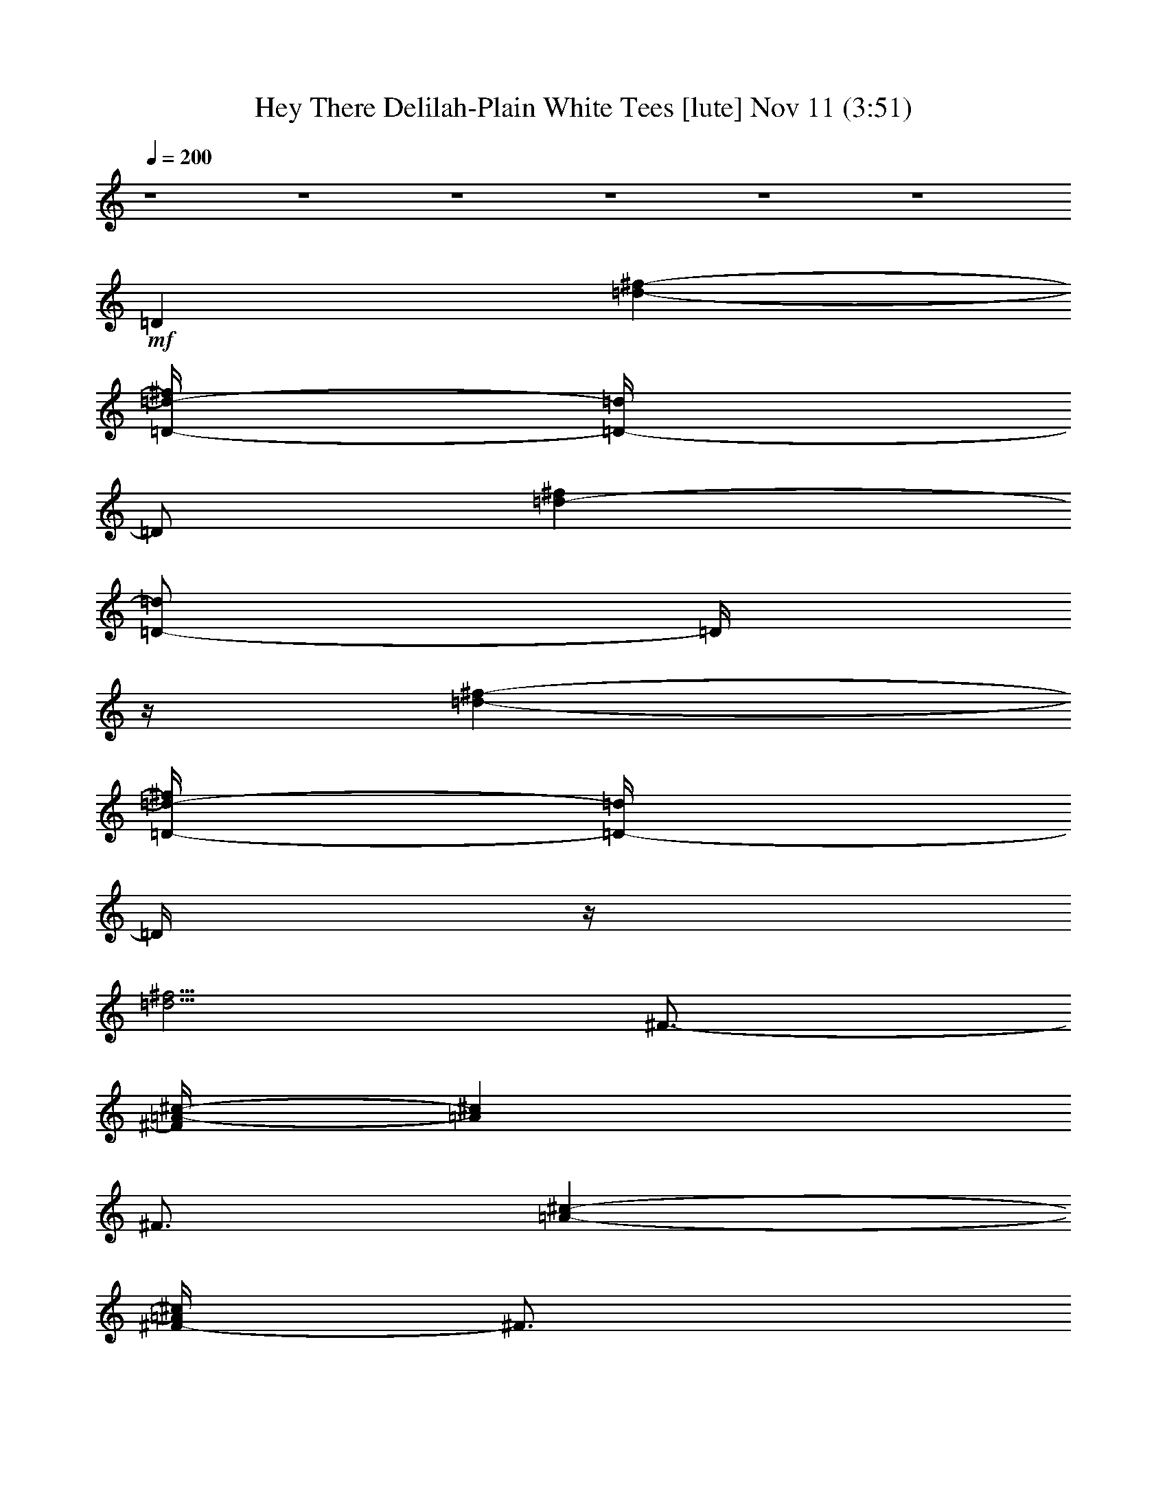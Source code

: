 %  Hey There Delilah-Plain White Tees
%  conversion by glorgnorbor122
%  http://fefeconv.mirar.org/?filter_user=glorgnorbor122&view=all
%  11 Nov 16:14
%  using Firefern's ABC converter
%  
%  Artist: 
%  Mood: unknown
%  
%  Playing multipart files:
%    /play <filename> <part> sync
%  example:
%  pippin does:  /play weargreen 2 sync
%  samwise does: /play weargreen 3 sync
%  pippin does:  /playstart
%  
%  If you want to play a solo piece, skip the sync and it will start without /playstart.
%  
%  
%  Recommended solo or ensemble configurations (instrument/file):
%  

X:1
T: Hey There Delilah-Plain White Tees [lute] Nov 11 (3:51)
Z: Transcribed by Firefern's ABC sequencer
%  Transcribed for Lord of the Rings Online playing
%  Transpose: 0 (0 octaves)
%  Tempo factor: 100%
L: 1/4
K: C
Q: 1/4=200
z4 z4 z4 z4 z4 z4
+mf+ =D
[=d-^f-]
[=D/4-=d/4-^f/4]
[=D/4-=d/4]
=D/2
[=d-^f]
[=D/2-=d/2]
=D/4
z/4
[=d-^f-]
[=D/4-=d/4-^f/4]
[=D/4-=d/4]
=D/4
z/4
[=d5/4^f5/4]
^F3/4-
[^F/4=A/4-^c/4-]
[=A^c]
^F3/4
[=A-^c-]
[^F/4-=A/4^c/4]
^F3/4
[=A^c-]
[^F/4-^c/4]
^F/2
z/4
[=A^c]
=D-
[=D=d^f]
=D-
[=D=d-^f-]
[=D/4-=d/4^f/4]
=D3/4-
[=D=d-^f]
[=D/4-=d/4]
=D3/4-
[=D/4-=d/4-^f/4-]
[=D/2-=c/2=d/2-^f/2-]
[=D/4-=d/4^f/4]
[=D-^F-]
[=D-^F=A-^c]
[=D/4-^F/4-=A/4]
[=D3/4-^F3/4-]
[=D-^F=A^c]
[=D-^F-]
[=D/2^F/2-=A/2-^c/2-]
[^F/2=A/2^c/2]
^F-
[^F3/4-=A3/4^c3/4]
^F/4
=D-
[=D=d^f]
=D-
[=D3/4=d3/4-^f3/4-]
[=D/4-=d/4^f/4]
=D-
[=D3/4=d3/4-^f3/4-]
[=D/4-=d/4^f/4]
=D3/4
z/4
[=d3/4^f3/4]
^F/4
^F3/4-
[^F5/4=A5/4^c5/4]
^F3/4-
[^F/4-=A/4-]
[^F=A^c]
^F3/4-
[^F=A^c-]
[^F/4-^c/4]
^F3/4-
[^F=A^c]
=D-
[=D=d-^f-]
[=D/4-=d/4^f/4]
=D3/4-
[=D=d-^f-]
[=D/4-=d/4^f/4]
=D-
[=D3/4=d3/4-^f3/4-]
[=D/4-=d/4^f/4]
=D3/4-
[=D/4-^f/4-]
[=D/2=d/2-^f/2-]
[=d/4^f/4]
^F-
[^F5/4=A5/4^c5/4]
^F3/4-
[^F/4-^c/4-]
[^F=A^c]
^F-
[^F=A-^c]
[^F/4-=A/4]
^F3/4-
[^F3/4-=A3/4^c3/4-]
[^F/4-^c/4]
[^F/4-B/4-]
[B,3/4-^F3/4-B3/4]
[B,-^F-=d-^f-]
[B,/4-^F/4-B/4-=d/4^f/4]
[B,3/4-^F3/4-B3/4]
[B,-^F-=d-^f-]
[B,/4-^F/4-B/4-=d/4-^f/4]
[B,/4-^F/4-B/4-=d/4]
[B,/2-^F/2-B/2]
[B,-^F-=d-^f-]
[B,3/4^F3/4-=A3/4-=d3/4-^f3/4-]
[^F/4-=A/4-=d/4-^f/4]
[^F/4-=A/4=d/4]
^F/2
z/4
=G-
[=D/4-=G/4B/4-]
[=D3/4-B3/4-=d3/4-]
[=D/4-=G/4-B/4-=d/4]
[=D/4-=G/4-B/4]
[=D/2-=G/2]
[=D-B-=d-]
[=D/4-=G/4-B/4=d/4]
[=D3/4-=G3/4]
[=D-B-=d-]
[=D/4-=G/4-B/4-=d/4]
[=D/4-=G/4-B/4]
[=D/2-=G/2]
[=D3/4-B3/4=d3/4-]
[=D/4-=d/4]
[=D-B-]
[=D/4-B/4=d/4-^f/4-]
[=D3/4-=d3/4-^f3/4-]
[=D/4-B/4-=d/4^f/4]
[=D3/4-B3/4]
[=D-=d-^f-]
[=D/4-B/4-=d/4-^f/4-]
[B,/4-=D/4-B/4-=d/4^f/4]
[B,/2-=D/2-B/2]
[B,-=D-=d-^f-]
[B,/4-=D/4-B/4-=d/4^f/4]
[B,/2-=D/2-B/2]
[B,/4-=D/4-]
[B,/4=D/4=d/4-^f/4-]
[=d/2-^f/2]
=d/4
E
[=A-^c]
[E/4-=A/4]
E3/4-
[E/4=A/4-^c/4-]
[=A/2^c/2-]
^c/4-
[E/4-^c/4]
E3/4
[=A-e-]
[E/4-=A/4e/4]
E/2
z/4
[=Ae-]
[=D/4-e/4]
=D3/4
[=D/4-=d/4-]
[=D3/4=d3/4-^f3/4-]
[=D/4-=d/4^f/4]
=D3/4-
[=D=d-^f-]
[=D/4-=d/4-^f/4]
[=D/4-=d/4]
=D/2-
[=D=d-^f-]
[=D/4-=d/4^f/4]
=D3/4-
[=D=d-^f-]
[^F/4-=d/4^f/4]
^F3/4-
[^F=A-^c-]
[^F/4-=A/4^c/4]
^F-
[^F=A-^c]
[^F/4-=A/4]
^F/2-
[^F5/4=A5/4^c5/4]
^F3/4-
[^F-=A^c]
[=D/4-^F/4]
=D3/4-
[=D=d-^f]
[=D/4-=d/4]
=D3/4-
[=D=d-^f-]
[=D/4-=d/4^f/4]
=D3/4-
[=D=d-^f-]
[=D/4-=d/4^f/4]
=D3/4-
[=D-=d^f]
[=D/4^F/4-]
^F3/4-
[^F=A^c]
^F-
[^F=A^c]
^F-
[^F=A^c]
^F-
[^F3/4-=A3/4^c3/4]
^F/4-
[=D3/4^F3/4-]
^F/4-
[^F3/4-=d3/4-^f3/4-]
[^F/4-B/4-=d/4^f/4]
[B,3/4-^F3/4-B3/4]
[B,/4-^F/4-=d/4-]
[B,3/4-^F3/4-=d3/4^f3/4]
[B,-^F-B]
[B,5/4-^F5/4-=d5/4-^f5/4-]
[B,-^F-=A=d^f]
[B,-^F]
[B,-=G]
[B,-B-=d-]
[B,/4-=G/4-B/4=d/4]
[B,/4=G/4-]
=G/2
[B=d]
=G
[B-=d-]
[=G/4-B/4=d/4]
=G/2
z/4
[B-=d]
B-
[B/4=d/4-^f/4-]
[=d3/4-^f3/4-]
[=D/4-B/4-=d/4^f/4]
[=D3/4-B3/4]
[=D-=d-^f-]
[=D/4-B/4-=d/4^f/4]
[=D3/4-B3/4]
[=D-=d-^f-]
[=D/2-B/2-=d/2^f/2]
[=D/2-B/2]
[=D=d^f]
z/4
E3/4
z/4
[=A3/4-^c3/4-]
[E/2-=A/2^c/2]
E/2
z/4
[=A^c]
E3/4
=A/4-
[=A3/4-e3/4-]
[E/2-=A/2e/2]
E/2
=A/4-
[=A3/4e3/4-]
e/4
=D-
[=D=d-^f-]
[=D/4-=d/4^f/4]
=D3/4-
[=D=d-^f-]
[=D/4-=d/4^f/4]
=D3/4-
[=D=d-^f-]
[=D/4-=d/4-^f/4-]
[=A,/4-=D/4-=d/4^f/4]
[=A,/2-=D/2]
[=A,/2=d/2-^f/2-]
[=d/4-^f/4-]
[B,/4=d/4-^f/4-]
[B,/4-=d/4^f/4]
B,3/4-
[B,=d-^f-]
[B,/4-=d/4-^f/4]
[B,/4-=d/4]
B,/2-
[B,5/4=d5/4^f5/4]
B,3/4-
[B,=d-^f-]
[B,/4-=d/4^f/4]
B,3/4-
[B,5/4=d5/4^f5/4]
=D-
[=D=d-^f-]
[=D/4-=d/4^f/4]
=D3/4-
[=D=d^f]
=D3/4-
[=D/4-^f/4-]
[=D/4=d/4-^f/4-]
[=d3/4^f3/4]
[=A,3/4-=D3/4]
[=A,3/4=d3/4-^f3/4-]
[B,/4=d/4^f/4]
[=A,3/4B,3/4-]
[B,=d-^f-]
[B,/2-=d/2^f/2]
B,/2-
[B,=d-^f-]
[B,/4-=d/4^f/4]
B,3/4-
[B,=d^f]
B,3/4-
[B,/4-^f/4-]
[B,3/4=d3/4-^f3/4-]
[=D/4-=d/4^f/4]
=D3/4-
[=D=d-^f-]
[=D/4-=d/4^f/4]
=D3/4-
[=D=d^f]
=D-
[=D=d-^f-]
[=D/4-=d/4^f/4]
=D3/4-
[=D/4=d/4-^f/4-]
[=d/4-^f/4-]
[=A,/4-=d/4-^f/4-]
[=A,/2B,/2=d/2^f/2]
B,3/4-
[B,=d-^f-]
[B,/4-=d/4^f/4]
B,3/4-
[B,=d-^f-]
[B,/4-=d/4^f/4]
B,3/4-
[B,=d-^f-]
[B,/4-=d/4^f/4]
B,3/4-
[B,/2=d/2-^f/2-]
[=d/2-^f/2-]
[=D/4=d/4^f/4]
=D3/4-
[=D/4-^f/4-]
[=D=d^f]
=D3/4-
[=D5/4=d5/4-^f5/4]
[=D/4-=d/4]
=D/2-
[=D=d-^f-]
[=A,/4-=d/4-^f/4-]
[=A,3/4-B,3/4=d3/4-^f3/4-]
[=A,/2-=d/2-^f/2]
[=A,/4=d/4]
z/4
B,5/4-
[B,=d-^f-]
[B,/4-=d/4-^f/4]
[B,/4-=d/4]
B,/2-
[B,=d-^f-]
[B,/2-=d/2^f/2]
B,3/4-
[B,3/4=d3/4-^f3/4-]
[B,/2-=d/2^f/2]
B,3/4-
[B,/2=d/2-^f/2-]
[=d/2-^f/2]
[=D/4-=d/4]
=D3/4-
[=D/4=d/4-^f/4-]
[=d3/4-^f3/4-]
[=D/2-=d/2^f/2]
=D/2-
[=D/4=d/4-^f/4-]
[=d3/4-^f3/4-]
[=D3/4-=d3/4^f3/4]
=D/4-
[=D/4=d/4-]
[=d3/4-^f3/4-]
[=A,=d-^f-]
[=d^f]
=D-
[=D/4=d/4-^f/4-]
[=d3/4-^f3/4-]
[=D/2-=d/2-^f/2]
[=D/4-=d/4]
=D/4
^f/4-
[=d3/4-^f3/4-]
[=D/4-=d/4-^f/4]
[=D/4-=d/4]
=D/2
[=d-^f-]
[=D/4-=d/4-^f/4]
[=D/4-=d/4]
=D/2
[=d5/4^f5/4]
^F
[=A-^c-]
[^F/2-=A/2^c/2]
^F/2
[=A^c]
^F
[=A^c]
^F3/4
z/4
[=A3/4^c3/4]
=D
[=d-^f-]
[=D/4-=d/4^f/4]
=D3/4
[=d-^f]
[=D/4-=d/4]
=D3/4
[=d^f]
=D
[=d^f]
^F
[=A3/4-^c3/4-]
[^F/4-=A/4^c/4]
^F3/4-
[^F/4=A/4-^c/4-]
[=A3/4-^c3/4-]
[^F/4-=A/4^c/4]
^F3/4-
[^F/4=A/4-^c/4-]
[=A3/4-^c3/4-]
[^F/4-=A/4^c/4]
^F3/4
[=A3/4^c3/4-]
^c/4
B
[=d^f]
B3/4
z/4
[=d-^f-]
[B/4-=d/4^f/4]
B3/4
[=d-^f-]
[=A=d-^f-]
[=d3/4^f3/4]
z/2
=G/2-
[^F/2-=G/2]
[^F/4B/4-=d/4-]
[=A/2-B/2-=d/2]
[=G/4-=A/4-B/4-]
[=G/4-=A/4-B/4^c/4-]
[^F/4-=G/4-=A/4^c/4]
[^F/4-=G/4]
[^F/4B/4-]
[B-=d]
[=G/4-B/4]
=G3/4
[B-=d]
[=G/4-B/4]
=G3/4
[B3/4=d3/4-]
=d/4
B5/4
[=d3/4-^f3/4-]
[B/4-=d/4^f/4]
B3/4
[=d-^f-]
[B/4-=d/4^f/4]
B3/4
[=d-^f-]
[B/4-=d/4-^f/4]
[B/4-=d/4]
B/2
z/4
[=d^f]
z/4
[E/2-=F/2]
E/4-
[E/4^c/4-]
[=A3/4-^c3/4-]
[E/4-=A/4^c/4]
E
[=A3/4^c3/4]
E5/4
[=A-e-]
[E/4-=A/4-e/4]
[E/4-=A/4]
E/2
[=Ae-]
[=D/4-e/4]
=D
[=d-^f]
[=D/4-=d/4]
=D3/4
[=d-^f-]
[=D/4-=d/4^f/4]
=D3/4
[=d-^f-]
[=D/4-=d/4^f/4]
=D/2
[=d/2-^f/2]
=d/4
^F
[=A3/4-^c3/4-]
[^F/4-=A/4^c/4]
^F3/4
[=A3/4-^c3/4-]
[^F/4-=A/4^c/4]
^F3/4
[=A-^c-]
[^F/4-=A/4^c/4]
^F3/4
[=A/2^c/2-]
^c/4
=D
[=d-^f-]
[=D/4-=d/4^f/4]
=D3/4
[=d-^f-]
[=D/4-=d/4^f/4]
=D3/4
[=d-^f]
[=D/4-=d/4]
=D3/4
[=d^f]
^F
[=A-^c-]
[^F/4-=A/4^c/4]
^F3/4-
[^F/4=A/4-^c/4-]
[=A^c]
^F
[=A-^c-]
[^F/4-=A/4^c/4]
^F3/4
[=A3/4^c3/4-]
^c/4
B
[=d^f]
B
[=d^f]
B3/4
[=d5/4-^f5/4-]
[=A/2-=d/2-^f/2]
[=A/4-=d/4]
=A/2
z3/4
=G5/4
[B=d]
=G3/4
z/4
[B3/4-=d3/4]
[=G/4-B/4]
=G3/4
[B-=d]
[=G/4-B/4]
=G3/4
[B3/4=d3/4-]
=d/4
B
[=d-^f-]
[B/4-=d/4^f/4]
B3/4
[=d-^f-]
[B/4-=d/4^f/4]
B3/4
[=d-^f-]
[B/4-=d/4^f/4]
B3/4
^f/4-
[=d3/4^f3/4]
E
[=A-^c-]
[E/4-=A/4^c/4]
E3/4-
[E/4=A/4-^c/4-]
[=A3/4^c3/4-]
[E/4-^c/4]
E3/4
[=A-e-]
[E/2-=A/2e/2]
E/2
=A/4-
[=Ae-]
[=D/4-e/4]
=D3/4
[=d-^f-]
[=D/4-=d/4^f/4]
=D3/4
[=d-^f-]
[=D/4-=d/4^f/4]
=D3/4
[=d-^f-]
[=D/4-=d/4^f/4]
=D/2
=d/4-
[=d3/4-^f3/4-]
[B,/4-=d/4^f/4]
B,3/4
[=d-^f]
[B,/4-=d/4]
B,/2-
[B,/4=d/4-]
[=d3/4-^f3/4-]
[B,/4-=d/4^f/4]
B,3/4
[=d^f]
B,3/4
[=d-^f-]
[=D/4-=d/4^f/4]
=D3/4
z/4
[=d^f]
=D3/4
z/4
[=d3/4-^f3/4-]
[=D/4-=d/4^f/4]
=D3/4
[=d5/4^f5/4]
=D
[=d-^f-]
[B,/4-=d/4^f/4]
B,3/4
[=d-^f-]
[B,/4-=d/4^f/4]
B,3/4
^f/4-
[=d3/4-^f3/4-]
[B,/4-=d/4^f/4]
B,
[=d3/4^f3/4]
B,
z/4
[=d^f]
=D
[=d^f]
=D
[=d^f]
=D
[=d-^f-]
[=D/4-=d/4^f/4]
=D3/4
[=d-^f-]
[B,/4-=d/4^f/4]
B,3/4
[=d-^f]
[B,/4-=d/4]
B,3/4-
[B,/4=d/4-^f/4-]
[=d3/4^f3/4]
B,
[=d^f]
B,
[=d^f]
=D
[=d-^f-]
[=D/4-=d/4^f/4]
=D3/4
[=d^f]
=D
[=d-^f-]
[=D/4-=d/4-^f/4]
[=D/4-=d/4]
=D/2
[=d-^f-]
[B,/4-=d/4^f/4]
B,3/4
[=d-^f-]
[B,/2-=d/2^f/2]
B,/2
[=d-^f-]
[B,/2-=d/2^f/2]
B,/2-
[B,/4=d/4-^f/4-]
[=d3/4-^f3/4-]
[B,/2-=d/2^f/2]
B,3/4
[=d3/4-^f3/4-]
[=G,/4-=D/4-=d/4^f/4]
[=G,-=D]
[=G,/4=G/4-B/4-]
[=G3/4-B3/4-]
[=G,/4-=G/4-B/4]
[=G,/4-=G/4]
=G,/4-
[=G,/4=A/4-]
[=G/2-=A/2B/2-]
[=G/2-B/2-]
[=G,/4-=G/4B/4]
=G,3/4
[=G3/4-B3/4-]
[=G,/2-=G/2B/2]
=G,3/4
[=GB]
=A,
[=A-^c-]
[=A,/4-=A/4^c/4]
=A,
[=A-^c-]
[=A,/4-=A/4-^c/4]
[=A,/2-=A/2]
=A,/4
[=A3/4-^c3/4-]
[=A,/2-=A/2^c/2]
=A,3/4-
[=A,/4=A/4-^c/4-]
[=A/2^c/2]
z/4
B,-
[B,/4=d/4-^f/4-]
[=d3/4-^f3/4-]
[B,/4-=d/4^f/4]
B,3/4-
[B,/4=d/4-^f/4-]
[=d3/4-^f3/4-]
[B,/4-=d/4^f/4]
B,3/4-
[B,/4=d/4-^f/4-]
[=d3/4-^f3/4-]
[B,/2-=d/2^f/2]
B,/2-
[B,/4=d/4-^f/4-]
[=d3/4-^f3/4-]
[B,/4-=d/4^f/4]
B,3/4-
[B,/4=d/4-^f/4-]
[=d3/4-^f3/4-]
[B,/4-=d/4-^f/4]
[B,/4-=d/4]
B,/2-
[B,/4=d/4-^f/4-]
[=d3/4-^f3/4-]
[B,/4-=d/4^f/4]
B,3/4-
[B,/4=d/4-^f/4-]
[=d3/4-^f3/4-]
[=A,3/4-=d3/4-^f3/4]
[=A,/4=d/4]
z
=G,
[=GB]
=G,
[=GB]
=G,
[=GB]
=G,3/4-
[=G,/4=G/4-B/4-]
[=G/2B/2]
z/4
=A,3/4-
[=A,/4=A/4-]
[=A3/4^c3/4-]
[=A,/4-^c/4]
=A,3/4-
[=A,/4=A/4-^c/4-]
[=A3/4^c3/4]
=A,3/4-
[=A,/4=A/4-^c/4-]
[=A3/4-^c3/4-]
[=A,/4-=A/4^c/4]
=A,3/4-
[=A,3/4=A3/4^c3/4]
B,-
[B,/4=d/4-^f/4-]
[=d3/4-^f3/4-]
[B,/4-=d/4-^f/4]
[B,/4-=d/4]
B,3/4
[=d3/4-^f3/4-]
[B,/4-=d/4^f/4]
B,3/4-
[B,/4=d/4-^f/4-]
[=d-^f]
[B,/4-=d/4]
B,3/4-
[B,/4=d/4-^f/4-]
[=d3/4-^f3/4-]
[B,/4-=d/4^f/4]
B,3/4-
[B,/4=d/4-^f/4-]
[=d3/4^f3/4]
B,/2-
[B,/2=d/2-^f/2-]
[=d/2-^f/2-]
[B,/4-=d/4^f/4]
B,-
[B,/4=d/4-^f/4-]
[=d3/4^f3/4]
B,3/4
z/4
[=d3/4^f3/4]
z/4
=G,
z/4
[=G3/4-B3/4-]
[=G,/4-=G/4B/4]
=G,3/4-
[=G,/4=G/4-]
[=GB]
=G,
[=GB-]
[=G,/4-B/4]
=G,3/4
[=GB]
=A,
[=A-^c-]
[=A,/4-=A/4^c/4]
=A,3/4-
[=A,/4^c/4-]
[=A^c]
=A,
[=A-^c]
[=A,/4-=A/4]
=A,3/4
[=A^c]
B,-
[B,/4=d/4-^f/4-]
[=d3/4-^f3/4-]
[B,/4-=d/4^f/4]
B,3/4-
[B,/4=d/4-^f/4-]
[=d3/4-^f3/4-]
[B,/4-=d/4^f/4]
B,
[=d-^f-]
[B,/4-=d/4^f/4]
B,3/4-
[B,/4=d/4-^f/4-]
[=d3/4-^f3/4]
[B,/4-=d/4]
B,3/4-
[B,/4=d/4-^f/4-]
[=d3/4-^f3/4-]
[B,/4-=d/4^f/4]
B,3/4-
[B,/4=d/4-^f/4-]
[=d3/4-^f3/4-]
[B,/4-=d/4^f/4]
B,3/4-
[B,/4=d/4-^f/4-]
[=d3/4-^f3/4-]
[B,/4-=d/4^f/4-]
[B,/4-^f/4]
B,/2-
[B,/4=d/4-^f/4-]
[=d3/4^f3/4]
=A,
z/2
=A,
z/2
=A,-
[=A,/4^c/4-]
^c/4
z/4
=A,
[=G-^c-e]
[=A,/4-=G/4^c/4]
=A,3/4
[=G-e-]
[=A,/4-=G/4-e/4]
[=A,/4-=G/4]
=A,3/4-
[=A,=A-e]
[=A,/4-=A/4]
=A,3/4-
[=A,/4=A/4-e/4-]
[=A3/4-e3/4-]
[=A,/4-=A/4e/4]
=A,
[=A3/2e3/2]
z3/4
=D
[=d-^f-]
[=D/4-=d/4-^f/4]
[=D/4-=d/4]
=D/2
[=d-^f-]
[=D/4-=d/4-^f/4]
[=D/4-=d/4]
=D/2-
[=D/4=d/4-^f/4-]
[=d3/4-^f3/4-]
[=D/4-=d/4^f/4]
=D/2
[=d^f]
^F
[=A3/4-^c3/4-]
[^F/4-=A/4^c/4]
^F
[=A3/4-^c3/4-]
[^F/4-=A/4^c/4]
^F3/4-
[^F/4=A/4-^c/4-]
[=A3/4^c3/4-]
[^F/4-^c/4]
^F3/4
[=A3/4^c3/4]
=D-
[=D/4=d/4-^f/4-]
[=d3/4-^f3/4-]
[=D/2-=d/2^f/2]
=D/2
z/4
[=d3/4-^f3/4-]
[=D/2-=d/2^f/2]
=D/2
[=d-^f-]
[=D/4-=d/4-^f/4]
[=D/4-=d/4]
=D/2
[=d-^f]
[^F/4-=d/4]
^F3/4
[=A-^c-]
[^F/4-=A/4^c/4]
^F3/4
[=A^c]
^F
[=A-^c-]
[^F/4-=A/4^c/4]
^F3/4
[=A^c]
z/4
B3/4-
[B/4=d/4-^f/4-]
[=d/2-^f/2]
=d/4
B
[=d-^f-]
[B/4-=d/4-^f/4]
[B/4-=d/4]
B/2
[=d-^f-]
[=A=d^f]
z
=G
[B-=d-]
[=G/2-B/2=d/2]
=G/2
B/4-
[B3/4-=d3/4-]
[=G/4-B/4=d/4]
=G3/4
B/4-
[B3/4-=d3/4-]
[=G/4-B/4=d/4]
=G3/4
[B=d]
B-
[B/4=d/4-^f/4-]
[=d3/4-^f3/4-]
[B/4-=d/4^f/4]
B3/4
[=d-^f-]
[B/4-=d/4^f/4]
B3/4
[=d-^f-]
[B/4-=d/4^f/4]
B3/4
z/4
[=d3/4^f3/4]
E
[=A-^c-]
[E/4-=A/4-^c/4]
[E/4-=A/4]
E/2
[=A^c]
E-
[E/4=A/4-e/4-]
[=A3/4-e3/4-]
[E/2-=A/2e/2]
E/2
[=A5/4-e5/4-]
[E3/4-=A3/4e3/4]
E/4
z/4
[=D/2-e/2]
=D/2
=d3/4-
[=D/4-=d/4]
=D3/4-
[=D/4^f/4-]
[=d3/4-^f3/4-]
[=D/4-=d/4^f/4]
=D/2
^f/4-
[=d^f-]
[B,/4-^f/4]
B,3/4
[=d-^f-]
[B,/4-=d/4^f/4]
B,3/4
[=d-^f-]
[B,/4-=d/4^f/4]
B,3/4
[=d-^f-]
[B,/4-=d/4^f/4]
B,/2-
[B,/4^f/4-]
[=d3/4-^f3/4-]
[=D/4-=d/4^f/4]
=D3/4-
[=D/4=d/4-^f/4-]
[=d3/4-^f3/4-]
[=D/2-=d/2^f/2]
=D3/4
[=d-^f-]
[=D/4-=d/4^f/4]
=D3/4-
[=D/4=d/4-^f/4-]
[=d-^f]
[=D/4-=d/4]
=D3/4
[=d3/4-^f3/4-]
[B,/4-=d/4^f/4]
B,
[=d-^f-]
[B,/4-=d/4^f/4]
B,3/4
[=d^f]
B,
[=d3/4-^f3/4-]
[B,/4-=d/4^f/4]
B,3/4
[=d-^f]
[=D/4-=d/4]
=D3/4-
[=D/4=d/4-^f/4-]
[=d-^f]
[=D/4-=d/4]
=D3/4
[=d-^f-]
[=D/4-=d/4^f/4]
=D
[=d-^f-]
[=D/4-=d/4^f/4]
=D3/4
^f/4-
[=d^f-]
[B,/4-^f/4]
B,3/4
[=d/2-^f/2-]
[=A,/2-=d/2-^f/2-]
[=A,/4-B,/4-=d/4^f/4]
[=A,/4B,/4]
B,/2-
[B,=d-^f-]
[B,/4-=d/4^f/4]
B,3/4-
[B,5/4=d5/4-^f5/4-]
[B,/4-=d/4^f/4]
B,3/4-
[B,3/4=d3/4-^f3/4-]
[=D/4=d/4-^f/4-]
[=D/4-=d/4^f/4]
=D3/4-
[=D=d-^f-]
[=D/4-=d/4^f/4]
=D3/4-
[=D=d^f]
=D3/4-
[=D/4-^f/4-]
[=D/2=d/2-^f/2-]
[=d/4-^f/4-]
[=D/4-=d/4^f/4]
[=A,3/4-=D3/4-]
[=A,/4=D/4=d/4-^f/4-]
[=d3/4^f3/4]
B,-
[B,=d-^f-]
[B,/4-=d/4^f/4]
B,3/4-
[B,5/4=d5/4-^f5/4-]
[B,/4-=d/4^f/4]
B,3/4-
[B,=d-^f-]
[B,/4-=d/4^f/4]
B,3/4-
[B,=d-^f-]
[=D/4-=d/4^f/4]
=D3/4-
[=D=d-^f-]
[=D/4-=d/4-^f/4]
[=D/4-=d/4]
=D/2-
[=D/4-^f/4-]
[=D=d-^f-]
[=D/4-=d/4^f/4]
=D3/4-
[=D=d-^f-]
[=D/2-=d/2^f/2]
[=A,/2-=D/2-]
[=A,/4-=D/4=d/4-^f/4-]
[=A,/4=d/4-^f/4-]
[=d3/4-^f3/4-]
[B,/4-=d/4^f/4-]
[B,/4-^f/4]
B,/2-
[B,=d-^f-]
[B,/2-=d/2^f/2]
B,3/4-
[B,=d-^f-]
[B,/4-=d/4^f/4]
B,3/4-
[B,=d-^f-]
[B,/4-=d/4-^f/4]
[B,/4-=d/4]
B,/2-
[B,3/4-=d3/4-^f3/4-]
+f+ [B,/4=D/4=d/4^f/4]
=D3/4-
[=D=d-^f-]
+mf+ [=D/4-=d/4^f/4]
=D/2-
[=D=d-^f-]
[=D/4-=d/4^f/4]
=D3/4-
[=D=d^f]
[=A,3/4-=D3/4]
[=A,3/4=d3/4-^f3/4-]
+f+ [B,/4=d/4^f/4]
B,3/4-
[B,=d-^f]
+mf+ [B,/4-=d/4]
B,/2-
[B,/4-^f/4-]
[B,3/4=d3/4-^f3/4-]
[B,/4-=d/4^f/4]
B,3/4-
[B,=d-^f-]
[B,/4-=d/4^f/4]
B,3/4-
[B,=d-^f-]
[=D/4-=d/4^f/4]
=D3/4-
[=D=d-^f-]
[=D/4-=d/4^f/4]
=D3/4-
[=D5/4=d5/4^f5/4]
=D3/4-
[=D3/4=d3/4-^f3/4-]
[=d/4-^f/4-]
[=A,/4-=D/4-=d/4^f/4]
[=A,3/4-=D3/4]
[=A,/2=d/2-^f/2-]
[=d/4-^f/4-]
+f+ [B,/4=d/4-^f/4-]
+mf+ [B,/4-=d/4^f/4]
B,3/4-
[B,=d-^f-]
[B,/4-=d/4^f/4]
B,3/4-
[B,=d-^f-]
[B,/4-=d/4^f/4]
B,3/4-
[B,=d-^f-]
[B,/4-=d/4-^f/4]
[B,/4-=d/4]
B,/2-
[B,=d-^f-]
+f+ [=D/4-=d/4^f/4]
=D3/4-
[=D=d-^f-]
+mf+ [=D/4-=d/4^f/4]
=D3/4-
[=D=d-^f-]
[=D/4-=d/4-^f/4]
[=D/4-=d/4]
=D/2-
[=D=d-^f-]
[=D/4-=d/4-^f/4-]
[=A,/4-=D/4-=d/4^f/4]
[=A,/2-=D/2-]
[=A,/4-=D/4^f/4-]
[=A,3/4=d3/4-^f3/4-]
[B,/4=d/4-^f/4-]
[B,/4-=d/4^f/4]
B,3/4-
[B,=d-^f-]
[B,/4-=d/4^f/4]
B,3/4-
[B,=d-^f-]
[B,/4-=d/4-^f/4]
[B,/4-=d/4]
B,/2-
[B,=d-^f-]
[B,/2-=d/2^f/2]
B,/2-
[B,-=d-^f-]
[B,/4=D/4=d/4^f/4]
=D3/4-
[=D=d-^f-]
[=D/4-=d/4-^f/4]
[=D/4-=d/4]
=D/2-
[=D=d-^f-]
[=D/2-=d/2^f/2]
=D/2-
[=D/4^f/4-]
^f/4-
[=d/2-^f/2-]
[=D/4-=d/4^f/4-]
[=D3/4-^f3/4]
=D/2-
[=D/4-=d/4-]
[=D/4-=d/4-^f/4-]
[=D/4-=d/4-^f/4-=a/4-]
[=D3/2-^c3/2-=d3/2^f3/2-=a3/2-]
[=D/4-^c/4=d/4-^f/4-=a/4-]
[=D/2=d/2-^f/2-=a/2-]
[=d3/4^f3/4=a3/4-]
=a/4


X:2
T: Hey There Delilah-Plain White Tees [flute] Nov 11 (3:51)
Z: Transcribed by Firefern's ABC sequencer
%  Transcribed for Lord of the Rings Online playing
%  Transpose: 0 (0 octaves)
%  Tempo factor: 100%
L: 1/4
K: C
Q: 1/4=200
z4 z4 z4 z4 z4 z4 z4 z4 z4 z4 z4 z4 z4 z4 z
+p+ =A3/4
z/4
=A/2
z/2
=A/4
z/4
=A-
[=G/2-=A/2]
=G3/4
^F
=G
=A
z/4
=A/2
z/4
=A3/4
B3/4
=A5/4-
[=G/4-=A/4]
=G3/4
^F5/4
=G-
[=G/4=A/4-]
=A3/4
z/4
=A/2
z/4
=A3/4
z/4
=A/2
z/4
=A
z/4
=G
^F5/4
=G/2
=A
z/4
=A3/4
z/4
=A
B
=A/2-
[=G/4-=A/4]
=G5/4
^F
E3/4-
[E/4^F/4-]
^F37/4
z/4
=G3/4
z/4
=G/2
z/2
=G/2
z/4
=G3/4-
[^F/4-=G/4]
^F/2
E3/4
=D3/4
E
^F5
^F3/4
z/4
^F
=D
E33/4
z3/4
=A3/4
z/4
=A3/4
z/4
=A/2
z/4
=A
=G5/4
^F-
[^F/4=G/4-]
=G3/4
=A5/4
z/4
=A/2
z/4
=A/2
B3/4
=A3/2
=G5/4
^F
=G3/4-
[=G/4=A/4-]
=A3/4
z/4
=A/2
z/4
=A3/4
z/4
=A/2
z/4
=A
=G5/4
^F
=G
=A3/4
z/4
=A3/4
z/4
=A3/4
B3/4-
[=A/4-B/4]
=A-
[=G/4-=A/4]
=G3/4-
[^F/4-=G/4]
^F
E
^F35/4
=G3/4
z/2
=G/2
z/2
=G3/4-
[^F/4-=G/4]
^F3/4
E
z/4
=D-
[=D/4E/4-]
E3/4
^F5
z/4
^F3/4
^F-
[=D/4-^F/4]
=D3/4-
[=D/4E/4-]
E8-
[E/4=d/4-]
=d15/4-
[=d/4^f/4-]
^f3/4-
[e3/4-^f3/4]
e/4
=d
^c/2
=d3/4-
[^c/4-=d/4]
^c/2
B7-
[=A/4-B/4]
=A7/2
z/4
=A-
[=G=A]
^F-
[E/4-^F/4]
E/2
^F8-
[^F/4=d/4-]
=d15/4
^f3/4-
[e/4-^f/4]
e/2-
[=d/4-e/4]
=d3/4
^c3/4
=d/2-
[^c/2-=d/2]
^c/4
B29/4-
[=A/4-B/4]
=A7/2
z/2
=A3/4-
[=G/4-=A/4]
=G3/4
^F
E3/4
^F9/2
=A
=G
^F
E3/4
^F37/4
z/4
=A
z/4
=A/2
z/4
=A/2
z/4
=A-
[=G/4-=A/4]
=G
^F-
[^F/4=G/4-]
=G3/4
=A5/4
=A/2
z/4
=A3/4
B3/4-
[=A/4-B/4]
=A5/4-
[=G/2-=A/2]
=G3/4
^F-
[^F/4=G/4-]
=G/2-
[=G/4=A/4-]
=A3/4
z/4
=A/2
z/4
=A
B3/4-
[=A/4-B/4]
=A3/4
=G5/4
^F-
[^F/4=G/4-]
=G/2-
[=G/4=A/4-]
=A3/2
z/4
=A3/4-
[=A/4B/4-]
B/2-
[=A/2-B/2]
=A/2-
[=G/4-=A/4]
=G5/4
^F-
[E/4-^F/4]
E/2-
[E/4^F/4-]
^F9-
[^F/4=G/4-]
=G3/4
=G
z/4
=G
^F3/4-
[E/4-^F/4]
E
=D
E3/4-
[E/4^F/4-]
^F5
z/4
^F/2
z/4
^F-
[=D/4-^F/4]
=D3/4-
[=D/4E/4-]
E37/4-
[E/4=A/4-]
=A/2
z/2
=A3/4
z/4
=A7/4
=G5/4
^F-
[^F/4=G/4-]
=G3/4
=A3/4
z/4
=A/2
z/2
B3/4-
[=A/2-B/2]
=A/2-
[=G/4-=A/4]
=G
^F
=G-
[=G/4=A/4-]
=A/2
=A3/4
z/4
=A3/4
B3/4-
[=A/4-B/4]
=A
=G5/4
^F-
[^F/4=G/4-]
=G3/4
=A3/4
z/4
=A3/4
z/4
=A
B/2-
[=A/2-B/2]
=A3/4
=G3/2
^F3/4-
[E/4-^F/4]
E-
[E/4^F/4-]
^F17/2
z/4
=G3/4
z/4
=G7/4-
[^F/4-=G/4]
^F-
[E/4-^F/4]
E
=D3/4-
[=D/4E/4-]
E3/4
^F21/4
z/4
^F/2
z/4
^F3/4-
[=D/4-^F/4]
=D
E8
=d4
^f
e3/4-
[=d/4-e/4]
=d-
[^c/4-=d/4]
^c/2
=d/2-
[^c/4-=d/4]
^c/2
B7-
[=A/4-B/4]
=A11/4
z/4
=A-
[=G/4-=A/4]
=G3/4
^F3/4-
[E/4-^F/4]
E
^F29/4
z5/4
=d4
^f3/4-
[e3/4-^f3/4]
e/4
=d
^c3/4
=d/4-
[^c/4-=d/4]
^c/2
B15/2
=A15/4
z/4
=A-
[=G/4-=A/4]
=G3/4
^F3/4-
[E/4-^F/4]
E3/4
^F17/2
=G3
=G5/4
=A/2
B
z/4
B3/4
z/4
B3/4-
[=A/4-B/4]
=A
=A3/4
z/4
=A9/4
=d5/4
^c5/2
=d-
[^c/4-=d/4]
^c-
[B3/4-^c3/4]
B/4
=A3/4
z/4
=A3/4
=G5/4
^F
=G/2
^F8
z/4
^F5/4
=G3/4
z/4
=G3/4
z/4
=G5/4
B3/4
z/4
B9/4
=A13/4-
[=A/4B/4-]
B/4-
[B/4^c/4-]
^c13/4
=d5/4-
[^c-=d]
[B^c]
=A3/4
z/4
=A
=G
^F
=G/2-
[^F/4-=G/4]
^F31/4
z/4
^F7/4-
[^F/2=G/2-]
=G9/4
B3-
[=A/2-B/2]
=A13/4
z/4
=A3/4-
[=A/4^c/4-]
^c11/4
z
e/2
^f-
[e/4-^f/4]
e3/4
=d-
[^c/4-=d/4]
^c3/4
=d-
[^c-=d]
^c/4-
[B/4-^c/4]
B/2
B3/4-
[B/4^c/4-]
^c
=d9/2
=A3/4-
[=A/4^c/4-]
^c3/4-
[^c/4=d/4-]
=d/2
^c7-
[B/2^c/2]
=A33/4
z
=A3/4
z/4
=A13/4-
[=G-=A]
=G
^F
=G3/4-
[=G/4=A/4-]
=A9/4
B/2-
[=A/2-B/2]
=A3/4
=G5/4
^F-
[^F/4=G/4-]
=G/2-
[=G/4=A/4-]
=A3/4
z/4
=A/2
z/4
=A3/4
z/4
=A/2
z/4
=A5/4
=G
^F
=G
=A3/4
z/4
=A/2
z/4
=A3/4
B-
[=A/4-B/4]
=A
=G5/4
^F3/4-
[E/4-^F/4]
E3/4
^F37/4
=G
z/4
=G/2
z/4
=G-
[^F/4-=G/4]
^F3/4
E
=D-
[=D/4E/4-]
E3/4-
[E/4^F/4-]
^F11/2
z/4
^F
=D5/4
E7
z3/4
=d19/4-
[=d/4^f/4-]
^f-
[e/2-^f/2]
e/2-
[=d/4-e/4]
=d3/4-
[^c/4-=d/4]
^c/2
=d/2-
[^c/4-=d/4]
^c/4-
[B/4-^c/4]
B5-
[=A/4-B/4]
=A15/4
=A-
[=G/4-=A/4]
=G3/4-
[^F/4-=G/4]
^F
E3/4-
[E/4^F/4-]
^F7
z5/4
=d4-
[=d/4^f/4-]
^f3/4-
[e-^f]
e/4
=d3/4-
[^c/4-=d/4]
^c/2
=d/2-
[^c/4-=d/4]
^c/2
B31/4
=A15/4
z/4
=A3/4-
[=G/4-=A/4]
=G3/4
^F
E/2-
[E/4^F/4-]
^F4
=G7/4
=A/2-
[=G/4-=A/4]
=G/4-
[^F/4-=G/4]
^F3/4-
[E/4-^F/4]
E/4-
[E/4^F/4-]
^F25/4-
[^F/4=G/4-]
=G3/4-
[=G/4=A/4-]
=A-
[=A/4B/4-]
B6-
[B/2^c/2-]
^c3/2-
[^c/4=d/4-]
=d7/2-
[=d/4e/4-]
e3/4
z/2
^f3/4
e
=d3/4
z/4
^c/4-
[^c/2-=d/2]
^c/4-
[B/4-^c/4]
B7/2-
[B/4^c/4-]
^c7/4-
[=A/4-^c/4]
=A7/2
z/2
=A3/4-
[=G/4-=A/4]
=G3/4-
[^F/4-=G/4]
^F3/4
E-
[E/4^F/4-]
^F15/4
z/4
=A3/4-
[=G/4-=A/4]
=G
^F3/4-
[E/4-^F/4]
E
^F6
=D7/4-
[^C/4-=D/4]
^C/2
=D23/4-
[=D/4^F/4-]
^F3/2-
[E/4-^F/4]
E2
z/4
=D11/4
z4 z
=A,/4-
[=A,/4-=D/4-]
[=A,6-=D6-^F6]
[=A,/4=D/4]


X:3
T: Hey There Delilah-Plain White Tees [clarinet] Nov 11 (3:51)
Z: Transcribed by Firefern's ABC sequencer
%  Transcribed for Lord of the Rings Online playing
%  Transpose: 0 (0 octaves)
%  Tempo factor: 100%
L: 1/4
K: C
Q: 1/4=200
z4 z4 z4 z4 z4 z4 z4 z4 z4 z4 z4 z4 z4 z4 z4 z4 z4 z4 z4 z4 z4 z4 z4 z4 z4 z4 z4 z4 z4 z4 z/4
+ppp+ =g16
z/4
+pp+ =g15/4
z
+ppp+ =a13/4
z/4
+p+ =a9
z/4
+ppp+ ^f57/4
z4 z4 z4 z15/4
+pp+ =g11/4
z/2
=a11/4
z/4
+p+ =a13/4
+ppp+ ^f27/4-
+p+ [^f/4=a/4-]
=a8
+pp+ =d31/4
+p+ =a29/4
+pp+ e33/4-
[e/2=a/2-]
=a15/2
B45/4
z4 z
+ppp+ =d15/2
z4 z4 z4 z4 z4 z4 z4 z4
=a2
z4 z4 z4 z13/4
+pp+ B,15/4
z4 z4 z4 z4 z4 z4 z4 z4 z4 z4 z4 z7/4
+p+ =g25/4
+ppp+ =a11/2-
[^f/2-=a/2]
^f2
z/4
+pp+ ^f2-
[=d/2-^f/2]
+ppp+ =d13/4-
+pp+ [=d/4e/4-]
e15/2
+ppp+ =g11/4
+pp+ =a13/2-
[^f/4-=a/4]
^f8
+ppp+ =d31/4-
+pp+ [=d/4=a/4-]
=a33/4
=d8-
[=d/2=a/2-]
+ppp+ =a19/4-
+pp+ [=A11/4-=a11/4-]
[=A2B2-=a2-]
+ppp+ [B2-=a2]
B27/4
z9/4
=a13/4
+p+ =g3-
[=g/4=a/4-]
+ppp+ =a19/4
+pp+ b63/4
=g17/2-
+p+ [=g/4=a/4-]
=a7-
[=a/4b/4-]
+pp+ b31/2
=g8-
[=g/4=a/4-]
=a31/4-
[=a/4b/4-]
b63/4
b16
b11/2
+ppp+ =a16
=a2
z/4
+pp+ =a25/4
z4
b29/4
z/4
+ppp+ =a4
+pp+ =g15/2
z2
+ppp+ ^f5/2
+pp+ e17/2
z4 z4 z4 z4 z4 z7/4
+p+ B,25/4


